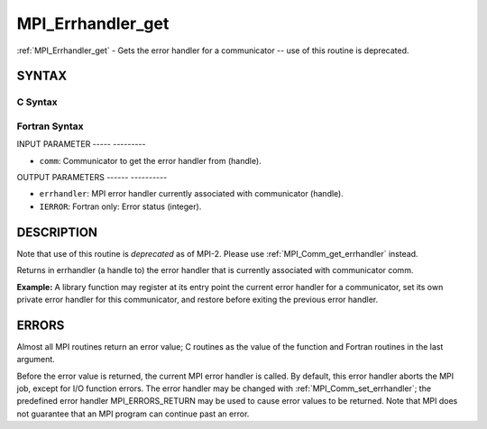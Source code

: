 .. _mpi_errhandler_get:

MPI_Errhandler_get
==================
.. include_body

:ref:`MPI_Errhandler_get` - Gets the error handler for a communicator --
use of this routine is deprecated.

SYNTAX
------

C Syntax
^^^^^^^^

.. code-block:: c
   :linenos:

   #include <mpi.h>
   int MPI_Errhandler_get(MPI_Comm comm, MPI_Errhandler *errhandler)

Fortran Syntax
^^^^^^^^^^^^^^

.. code-block:: fortran
   :linenos:

   INCLUDE 'mpif.h'
   MPI_ERRHANDLER_GET(COMM, ERRHANDLER, IERROR)
   	INTEGER	COMM, ERRHANDLER, IERROR

INPUT PARAMETER
----- ---------

* ``comm``: Communicator to get the error handler from (handle). 

OUTPUT PARAMETERS
------ ----------

* ``errhandler``: MPI error handler currently associated with communicator (handle). 

* ``IERROR``: Fortran only: Error status (integer). 

DESCRIPTION
-----------

Note that use of this routine is *deprecated* as of MPI-2. Please use
:ref:`MPI_Comm_get_errhandler` instead.

Returns in errhandler (a handle to) the error handler that is currently
associated with communicator comm.

**Example:** A library function may register at its entry point the
current error handler for a communicator, set its own private error
handler for this communicator, and restore before exiting the previous
error handler.

ERRORS
------

Almost all MPI routines return an error value; C routines as the value
of the function and Fortran routines in the last argument.

Before the error value is returned, the current MPI error handler is
called. By default, this error handler aborts the MPI job, except for
I/O function errors. The error handler may be changed with
:ref:`MPI_Comm_set_errhandler`; the predefined error handler MPI_ERRORS_RETURN
may be used to cause error values to be returned. Note that MPI does not
guarantee that an MPI program can continue past an error.


.. seealso:: | :ref:`MPI_Comm_create_errhandler` | :ref:`MPI_Comm_get_errhandler` | :ref:`MPI_Comm_set_errhandler` 
